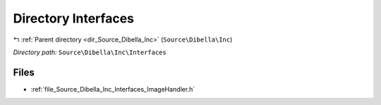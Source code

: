 .. _dir_Source_Dibella_Inc_Interfaces:


Directory Interfaces
====================


|exhale_lsh| :ref:`Parent directory <dir_Source_Dibella_Inc>` (``Source\Dibella\Inc``)

.. |exhale_lsh| unicode:: U+021B0 .. UPWARDS ARROW WITH TIP LEFTWARDS

*Directory path:* ``Source\Dibella\Inc\Interfaces``


Files
-----

- :ref:`file_Source_Dibella_Inc_Interfaces_ImageHandler.h`


